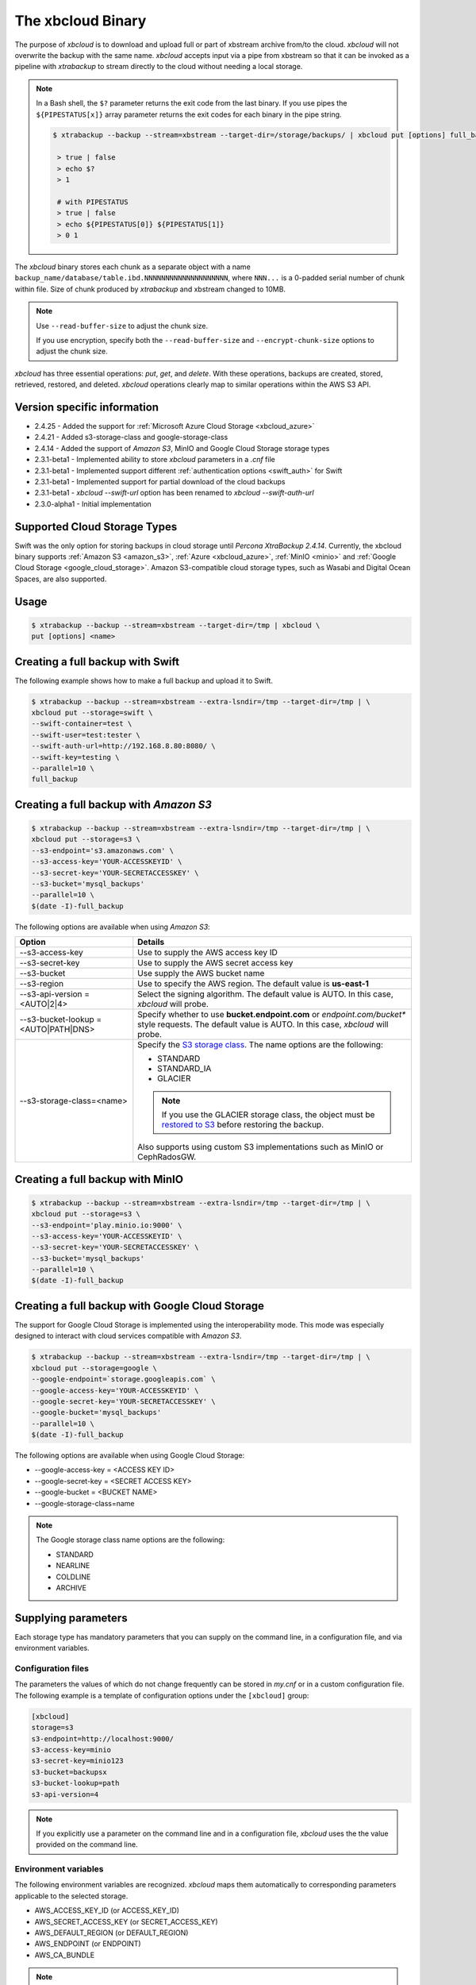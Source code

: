.. _xbcloud_binary:

================================================================================
The xbcloud Binary
================================================================================

The purpose of *xbcloud* is to download and upload full or part of xbstream
archive from/to the cloud. *xbcloud* will not overwrite the backup with the same
name. *xbcloud* accepts input via a pipe from xbstream so that it can be
invoked as a pipeline with *xtrabackup* to stream directly to the cloud without
needing a local storage.

.. note::

   In a Bash shell, the ``$?`` parameter returns the exit code from the last binary. If you use pipes the ``${PIPESTATUS[x]}`` array parameter returns the exit codes for each binary in the pipe string. 

   .. code-block::

      $ xtrabackup --backup --stream=xbstream --target-dir=/storage/backups/ | xbcloud put [options] full_backup
       
       > true | false
       > echo $?
       > 1

       # with PIPESTATUS
       > true | false
       > echo ${PIPESTATUS[0]} ${PIPESTATUS[1]}
       > 0 1

The *xbcloud* binary stores each chunk as a separate object with a name
``backup_name/database/table.ibd.NNNNNNNNNNNNNNNNNNNN``, where ``NNN...`` is a
0-padded serial number of chunk within file. Size of chunk produced by
*xtrabackup* and xbstream changed to 10MB. 

.. note:: 

   Use ``--read-buffer-size`` to adjust the chunk size.

   If you use encryption, specify both the ``--read-buffer-size`` and ``--encrypt-chunk-size`` options to adjust the chunk size.

*xbcloud* has three essential operations: *put*, *get*, and *delete*. With these
operations, backups are created, stored, retrieved, restored, and
deleted. *xbcloud* operations clearly map to similar operations within the AWS
S3 API.

Version specific information
================================================================================

- 2.4.25 - Added the support for :ref:`Microsoft Azure Cloud Storage <xbcloud_azure>`
- 2.4.21 - Added s3-storage-class and google-storage-class
- 2.4.14 - Added the support of *Amazon S3*, MinIO and Google Cloud Storage storage types
- 2.3.1-beta1 - Implemented ability to store *xbcloud* parameters in a
  `.cnf` file
- 2.3.1-beta1 - Implemented support different :ref:`authentication options
  <swift_auth>` for Swift
- 2.3.1-beta1 - Implemented support for partial download of the cloud backups
- 2.3.1-beta1 - `xbcloud --swift-url` option has been renamed to
  `xbcloud --swift-auth-url`
- 2.3.0-alpha1 - Initial implementation

Supported Cloud Storage Types
================================================================================

Swift was the only option for storing backups in cloud storage until *Percona XtraBackup 2.4.14*. 
Currently, the xbcloud binary supports :ref:`Amazon S3 <amazon_s3>`, :ref:`Azure <xbcloud_azure>`, :ref:`MinIO <minio>` and :ref:`Google Cloud Storage <google_cloud_storage>`. Amazon S3-compatible cloud storage types, such as Wasabi and Digital Ocean Spaces, are also supported.

.. seealso::

   OpenStack Object Storage ("Swift")
      https://wiki.openstack.org/wiki/Swift
   Amazon Simple Storage Service
      https://aws.amazon.com/s3/
   Azure Cloud Storage
      https://azure.microsoft.com/en-gb/product-categories/storage/
   MinIO
      https://min.io/
   Google Cloud Storage
      https://cloud.google.com/storage/
   Wasabi
      https://wasabi.com/
   Digital Ocean Spaces
      https://www.digitalocean.com/products/spaces/

Usage
================================================================================

.. code-block:: bash

   $ xtrabackup --backup --stream=xbstream --target-dir=/tmp | xbcloud \
   put [options] <name>

Creating a full backup with Swift
================================================================================

The following example shows how to make a full backup and upload it to Swift.

.. code-block:: bash

   $ xtrabackup --backup --stream=xbstream --extra-lsndir=/tmp --target-dir=/tmp | \
   xbcloud put --storage=swift \
   --swift-container=test \
   --swift-user=test:tester \
   --swift-auth-url=http://192.168.8.80:8080/ \
   --swift-key=testing \
   --parallel=10 \
   full_backup

.. _amazon_s3:

Creating a full backup with *Amazon S3*
================================================================================

.. code-block:: bash

   $ xtrabackup --backup --stream=xbstream --extra-lsndir=/tmp --target-dir=/tmp | \
   xbcloud put --storage=s3 \
   --s3-endpoint='s3.amazonaws.com' \
   --s3-access-key='YOUR-ACCESSKEYID' \
   --s3-secret-key='YOUR-SECRETACCESSKEY' \
   --s3-bucket='mysql_backups'
   --parallel=10 \
   $(date -I)-full_backup

The following options are available when using *Amazon S3*:

.. list-table::
   :header-rows: 1

   * - Option
     - Details
   * - --s3-access-key
     - Use to supply the AWS access key ID
   * - --s3-secret-key
     - Use to supply the AWS secret access key
   * - --s3-bucket
     - Use supply the AWS bucket name
   * - --s3-region
     - Use to specify the AWS region. The default value is **us-east-1**
   * - --s3-api-version = <AUTO|2|4>
     - Select the signing algorithm. The default value is AUTO. In this case, *xbcloud* will probe.
   * - --s3-bucket-lookup = <AUTO|PATH|DNS>
     - Specify whether to use **bucket.endpoint.com** or *endpoint.com/bucket**
       style requests. The default value is AUTO. In this case, *xbcloud* will probe.
   * - --s3-storage-class=<name>
     - Specify the `S3 storage class <https://docs.aws.amazon.com/AmazonS3/latest/dev/storage-class-intro.html>`_. The name options are the following: 
     
       * STANDARD
       * STANDARD_IA
       * GLACIER
       
       .. note:: 

           If you use the GLACIER storage class, the object must be `restored to S3 <https://docs.aws.amazon.com/AmazonS3/latest/dev/restoring-objects.html>`_ before restoring the backup.

       Also supports using custom S3 implementations such as MinIO or CephRadosGW.

.. _minio:

Creating a full backup with MinIO
================================================================================

.. code-block:: bash

   $ xtrabackup --backup --stream=xbstream --extra-lsndir=/tmp --target-dir=/tmp | \
   xbcloud put --storage=s3 \
   --s3-endpoint='play.minio.io:9000' \
   --s3-access-key='YOUR-ACCESSKEYID' \
   --s3-secret-key='YOUR-SECRETACCESSKEY' \
   --s3-bucket='mysql_backups'
   --parallel=10 \
   $(date -I)-full_backup

.. _google_cloud_storage:

Creating a full backup with Google Cloud Storage
================================================================================

The support for Google Cloud Storage is implemented using the interoperability
mode. This mode was especially designed to interact with cloud services
compatible with *Amazon S3*.

.. seealso::

   Cloud Storage Interoperability
      https://cloud.google.com/storage/docs/interoperability

.. code-block:: bash
		
   $ xtrabackup --backup --stream=xbstream --extra-lsndir=/tmp --target-dir=/tmp | \
   xbcloud put --storage=google \
   --google-endpoint=`storage.googleapis.com` \
   --google-access-key='YOUR-ACCESSKEYID' \
   --google-secret-key='YOUR-SECRETACCESSKEY' \
   --google-bucket='mysql_backups'
   --parallel=10 \
   $(date -I)-full_backup

The following options are available when using Google Cloud Storage:

- --google-access-key = <ACCESS KEY ID>
- --google-secret-key = <SECRET ACCESS KEY>
- --google-bucket = <BUCKET NAME>
- --google-storage-class=name

.. note::

    The Google storage class name options are the following:
    
    * STANDARD
    * NEARLINE
    * COLDLINE
    * ARCHIVE
    
    .. seealso::
    
     `Google storage classes <https://cloud.google.com/storage/docs/storage-classes>`_
    
Supplying parameters
================================================================================

Each storage type has mandatory parameters that you can supply on the command
line, in a configuration file, and via environment variables.

Configuration files
--------------------------------------------------------------------------------

The parameters the values of which do not change frequently can be stored in
`my.cnf` or in a custom configuration file. The following example is a
template of configuration options under the ``[xbcloud]`` group:

.. code-block:: text

   [xbcloud]
   storage=s3
   s3-endpoint=http://localhost:9000/
   s3-access-key=minio
   s3-secret-key=minio123
   s3-bucket=backupsx
   s3-bucket-lookup=path
   s3-api-version=4

.. note::

   If you explicitly use a parameter on the command line and in a configuration
   file, *xbcloud* uses the the value provided on the command line.

Environment variables
--------------------------------------------------------------------------------

The following environment variables are recognized. *xbcloud* maps them
automatically to corresponding parameters applicable to the selected storage.

- AWS_ACCESS_KEY_ID (or ACCESS_KEY_ID)
- AWS_SECRET_ACCESS_KEY (or SECRET_ACCESS_KEY)
- AWS_DEFAULT_REGION (or DEFAULT_REGION)
- AWS_ENDPOINT (or ENDPOINT)
- AWS_CA_BUNDLE

.. note::

   If you explicitly use a parameter on the command line, in a configuration
   file, and the corresponding environment variable contains a value, *xbcloud*
   uses the the value provided on the command line or in the configuration file.

OpenStack environment variables are also recognized and mapped automatically to
corresponding **swift** parameters (``--storage=swift``).

.. hlist::
   :columns: 2

   - OS_AUTH_URL
   - OS_TENANT_NAME
   - OS_TENANT_ID
   - OS_USERNAME
   - OS_PASSWORD
   - OS_USER_DOMAIN
   - OS_USER_DOMAIN_ID
   - OS_PROJECT_DOMAIN
   - OS_PROJECT_DOMAIN_ID
   - OS_REGION_NAME
   - OS_STORAGE_URL
   - OS_CACERT

Shortcuts
--------------------------------------------------------------------------------

For all operations (put, get, and delete), you can use a shortcut to specify the
storage type, bucket name, and backup name as one parameter instead of using
three distinct parameters (--storage, --s3-bucket, and backup name per se).

.. admonition:: Using a shortcut syntax to provide a storage type, bucket, and backup name

   Use the following format: ``storage-type://bucket-name/backup-name``

   .. code-block:: bash

      $ xbcloud get s3://operator-testing/bak22 ...

   In this example, **s3** refers to a storage type, **operator-testing** is a
   bucket name, and **bak22** is the backup name. This shortcut expands as
   follows:

   .. code-block:: bash

      $ xbcloud get --storage=s3 --s3-bucket=operator-testing bak22 ...

You can supply the mandatory parameters not only on the command line. You may use
configuration files and environment variables.

Additional parameters
--------------------------------------------------------------------------------

*xbcloud* accepts additional parameters that you can use with any storage
type. The ``--md5`` parameter computes the MD5 hash value of the backup
chunks. The result is stored in files that following the ``backup_name.md5``
pattern.

.. code-block:: bash

   $ xtrabackup --backup --stream=xbstream \
   --parallel=8 2>backup.log | xbcloud put s3://operator-testing/bak22 \
   --parallel=8 --md5 2>upload.log

You may use the ``--header`` parameter to pass an additional HTTP
header with the server side encryption while specifying a customer key.

.. admonition:: Example of using --header for AES256 encryption

   .. code-block:: bash

      $ xtrabackup --backup --stream=xbstream --parallel=4 | \
      xbcloud put s3://operator-testing/bak-enc/ \
      --header="X-Amz-Server-Side-Encryption-Customer-Algorithm: AES256" \
      --header="X-Amz-Server-Side-Encryption-Customer-Key: CuStoMerKey=" \
      --header="X-Amz-Server-Side-Encryption-Customer-Key-MD5: CuStoMerKeyMd5==" \
      --parallel=8

The ``--header`` parameter is also useful to set the access control list (ACL)
permissions: ``--header="x-amz-acl: bucket-owner-full-control``

Restoring with Swift
================================================================================

.. code-block:: bash

   $ xbcloud get [options] <name> [<list-of-files>] | xbstream -x

The following example shows how to fetch and restore the backup from Swift:

.. code-block:: bash

   $ xbcloud get --storage=swift \
   --swift-container=test \
   --swift-user=test:tester \
   --swift-auth-url=http://192.168.8.80:8080/ \
   --swift-key=testing \
   full_backup | xbstream -xv -C /tmp/downloaded_full

   $ xtrabackup --prepare --target-dir=/tmp/downloaded_full
   $ xtrabackup --copy-back --target-dir=/tmp/downloaded_full

Restoring with *Amazon S3*
================================================================================

.. code-block:: bash

   $ xbcloud get s3://operator-testing/bak22 \
   --s3-endpoint=https://storage.googleapis.com/ \
   --parallel=10 2>download.log | xbstream -x -C restore --parallel=8

Incremental backups
================================================================================

First, make the full backup which is the base for an incremental backup:

.. code-block:: bash

   $ xtrabackup --backup --stream=xbstream --extra-lsndir=/storage/backups/ \
   --target-dir=/storage/backups/ | xbcloud put \
   --storage=swift --swift-container=test_backup \
   --swift-auth-version=2.0 --swift-user=admin \
   --swift-tenant=admin --swift-password=xoxoxoxo \
   --swift-auth-url=http://127.0.0.1:35357/ --parallel=10 \
   full_backup

Then make the incremental backup:

.. code-block:: bash

   $ xtrabackup --backup --incremental-basedir=/storage/backups \
   --stream=xbstream --target-dir=/storage/inc_backup | xbcloud put \
   --storage=swift --swift-container=test_backup \
   --swift-auth-version=2.0 --swift-user=admin \
   --swift-tenant=admin --swift-password=xoxoxoxo \
   --swift-auth-url=http://127.0.0.1:35357/ --parallel=10 \
   inc_backup

Preparing an incremental backup
--------------------------------------------------------------------------------

To prepare a backup, download the full backup:

.. code-block:: bash

   $ xbcloud get --swift-container=test_backup \
   --swift-auth-version=2.0 --swift-user=admin \
   --swift-tenant=admin --swift-password=xoxoxoxo \
   --swift-auth-url=http://127.0.0.1:35357/ --parallel=10 \
   full_backup | xbstream -xv -C /storage/downloaded_full

Prepare the downloaded full backup:

.. code-block:: bash

   $ xtrabackup --prepare --apply-log-only --target-dir=/storage/downloaded_full

After the full backup has been prepared, download the incremental backup:

.. code-block:: bash

   $ xbcloud get --swift-container=test_backup \
   --swift-auth-version=2.0 --swift-user=admin \
   --swift-tenant=admin --swift-password=xoxoxoxo \
   --swift-auth-url=http://127.0.0.1:35357/ --parallel=10 \
   inc_backup | xbstream -xv -C /storage/downloaded_inc

Prepare the incremental backup:

.. code-block:: bash

   $ xtrabackup --prepare --apply-log-only \
   --target-dir=/storage/downloaded_full \
   --incremental-dir=/storage/downloaded_inc

   $ xtrabackup --prepare --target-dir=/storage/downloaded_full

Partial download of the cloud backup
--------------------------------------------------------------------------------

If you don't want to download the entire backup to restore a database
you can restore only specific tables:

.. code-block:: bash

   $ xbcloud get --swift-container=test_backup
   --swift-auth-version=2.0 --swift-user=admin \
   --swift-tenant=admin --swift-password=xoxoxoxo \
   --swift-auth-url=http://127.0.0.1:35357/ full_backup \
   ibdata1 sakila/payment.ibd \
   > /storage/partial/partial.xbs

   $ xbstream -xv -C /storage/partial < /storage/partial/partial.xbs

This command downloads the ``ibdata1`` table and the ``sakila/payment.ibd`` table from a full backup.

Command-line options
================================================================================

*xbcloud* has the following command line options:

.. program:: xbcloud

.. option:: --storage=[swift*Amazon S3*google]

   Cloud storage option. *xbcloud* supports Swift, MinIO, and AWS S3.
   The default value is ``swift``.

.. option:: --swift-auth-url

   URL of Swift cluster.

.. option:: --swift-url

   Renamed to `xbcloud --swift-auth-url`

.. option:: --swift-storage-url

   xbcloud attempts to get object-store URL for a specfied region (if any specified)
   from the keystone response. One can override that URL by passing
   --swift-storage-url=URL argument.

.. option:: --swift-user

   Swift username (X-Auth-User, specific to Swift)

.. option:: --swift-key

   Swift key/password (X-Auth-Key, specific to Swift)

.. option:: --swift-container

   Container to backup into (specific to Swift)

.. option:: --parallel=N

   Maximum number of concurrent upload/download requests. Default is ``1``.

.. option:: --cacert

   Path to the file with CA certificates

.. option:: --insecure

   Do not verify servers certificate

.. _swift_auth:

Swift authentication options
--------------------------------------------------------------------------------

Swift specification describe several `authentication options
<http://docs.openstack.org/developer/swift/overview_auth.html>`_. *xbcloud* can
authenticate against keystone with API version 2 and 3.

.. option:: --swift-auth-version

   Specifies the swift authentication version. Possible values are: ``1.0`` -
   TempAuth, ``2.0`` - Keystone v2.0, and ``3`` - Keystone v3. Default value is
   ``1.0``.

For v2 additional options are:

.. option:: --swift-tenant

   Swift tenant name.

.. option:: --swift-tenant-id

   Swift tenant ID.

.. option:: --swift-region

   Swift endpoint region.

.. option:: --swift-password

   Swift password for the user.

For v3 additional options are:

.. option:: --swift-user-id

   Swift user ID.

.. option:: --swift-project

   Swift project name.

.. option:: --swift-project-id

   Swift project ID.

.. option:: --swift-domain

   Swift domain name.

.. option:: --swift-domain-id

   Swift domain ID.

.. Google Cloud Storage replace:: Google Cloud Storage
.. *Amazon S3* replace:: Amazon S3
.. MinIO replace:: MinIO
